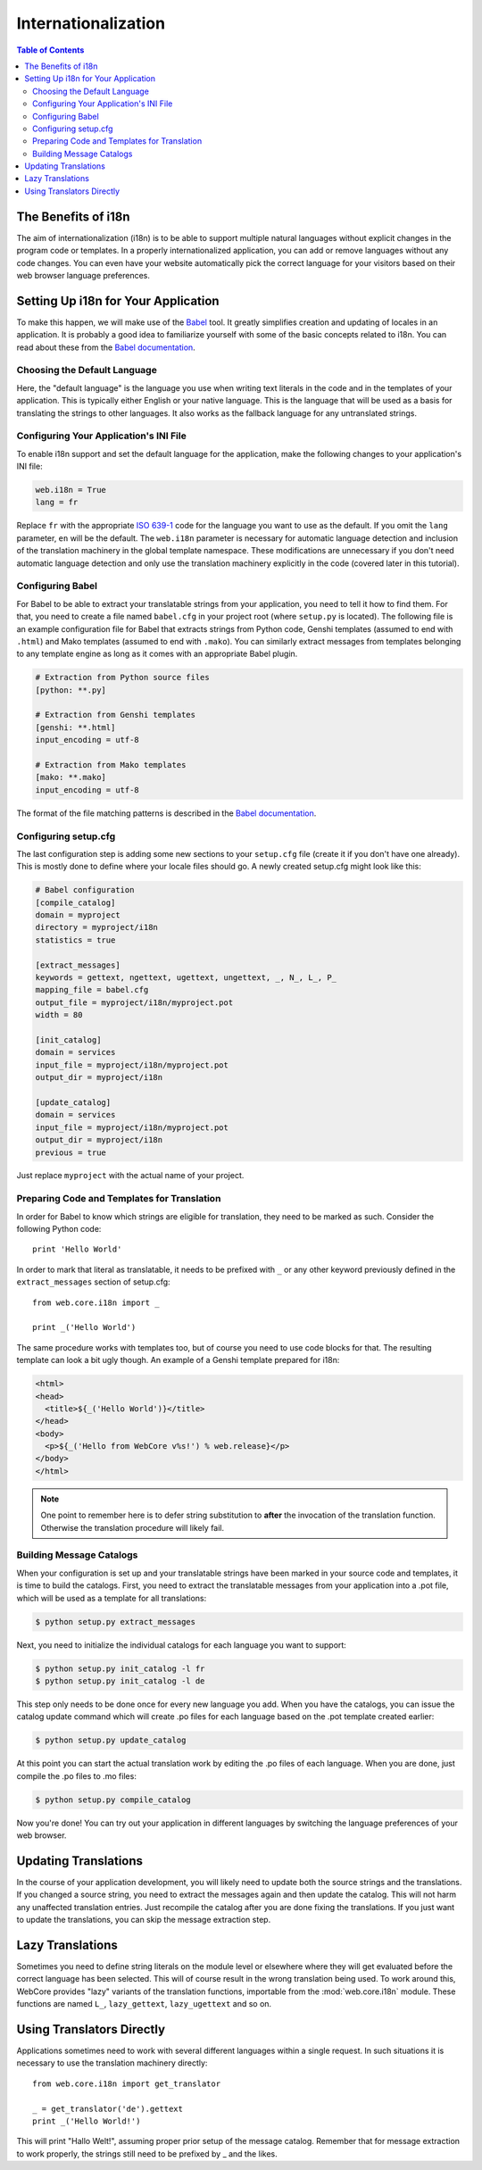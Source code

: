 ********************
Internationalization
********************

.. contents:: Table of Contents
   :depth: 2
   :local:


The Benefits of i18n
====================

The aim of internationalization (i18n) is to be able to support multiple
natural languages without explicit changes in the program code or templates.
In a properly internationalized application, you can add or remove languages
without any code changes. You can even have your website automatically pick
the correct language for your visitors based on their web browser language
preferences.


Setting Up i18n for Your Application
====================================

To make this happen, we will make use of the
`Babel <http://babel.edgewall.org/>`_ tool. It greatly simplifies creation
and updating of locales in an application. It is probably a good idea to
familiarize yourself with some of the basic concepts related to i18n. You can
read about these from the
`Babel documentation <http://babel.edgewall.org/wiki/Documentation/index.html>`_.


Choosing the Default Language
-----------------------------

Here, the "default language" is the language you use when writing text literals
in the code and in the templates of your application. This is typically either
English or your native language. This is the language that will be used as a
basis for translating the strings to other languages. It also works as the
fallback language for any untranslated strings.


Configuring Your Application's INI File
---------------------------------------

To enable i18n support and set the default language for the application,
make the following changes to your application's INI file:

.. code-block:: ini

    web.i18n = True
    lang = fr

Replace ``fr`` with the appropriate `ISO 639-1 <http://en.wikipedia.org/wiki/ISO_639-1>`_
code for the language you want to use as the default. If you omit the ``lang``
parameter, ``en`` will be the default. The ``web.i18n`` parameter is necessary
for automatic language detection and inclusion of the translation machinery
in the global template namespace. These modifications are unnecessary if you
don't need automatic language detection and only use the translation machinery
explicitly in the code (covered later in this tutorial).


Configuring Babel
-----------------

For Babel to be able to extract your translatable strings from your application,
you need to tell it how to find them. For that, you need to create a file named
``babel.cfg`` in your project root (where ``setup.py`` is located). The
following file is an example configuration file for Babel that extracts strings
from Python code, Genshi templates (assumed to end with ``.html``) and Mako
templates (assumed to end with ``.mako``). You can similarly extract messages
from templates belonging to any template engine as long as it comes with an
appropriate Babel plugin.

.. code-block:: ini

    # Extraction from Python source files
    [python: **.py]

    # Extraction from Genshi templates
    [genshi: **.html]
    input_encoding = utf-8

    # Extraction from Mako templates
    [mako: **.mako]
    input_encoding = utf-8

The format of the file matching patterns is described in the
`Babel documentation <http://babel.edgewall.org/wiki/Documentation/messages.html#extraction-method-mapping-and-configuration>`_.


Configuring setup.cfg
---------------------

The last configuration step is adding some new sections to your ``setup.cfg``
file (create it if you don't have one already). This is mostly done to define
where your locale files should go.
A newly created setup.cfg might look like this:

.. code-block:: ini

    # Babel configuration
    [compile_catalog]
    domain = myproject
    directory = myproject/i18n
    statistics = true

    [extract_messages]
    keywords = gettext, ngettext, ugettext, ungettext, _, N_, L_, P_
    mapping_file = babel.cfg
    output_file = myproject/i18n/myproject.pot
    width = 80

    [init_catalog]
    domain = services
    input_file = myproject/i18n/myproject.pot
    output_dir = myproject/i18n

    [update_catalog]
    domain = services
    input_file = myproject/i18n/myproject.pot
    output_dir = myproject/i18n
    previous = true

Just replace ``myproject`` with the actual name of your project.


Preparing Code and Templates for Translation
--------------------------------------------

In order for Babel to know which strings are eligible for translation, they
need to be marked as such. Consider the following Python code::

    print 'Hello World'

In order to mark that literal as translatable, it needs to be prefixed with
``_`` or any other keyword previously defined in the ``extract_messages``
section of setup.cfg::

    from web.core.i18n import _

    print _('Hello World')

The same procedure works with templates too, but of course you need to use
code blocks for that. The resulting template can look a bit ugly though.
An example of a Genshi template prepared for i18n:

.. code-block:: html

    <html>
    <head>
      <title>${_('Hello World')}</title>
    </head>
    <body>
      <p>${_('Hello from WebCore v%s!') % web.release}</p>
    </body>
    </html>

.. note:: One point to remember here is to defer string substitution to
          **after** the invocation of the translation function. Otherwise the
          translation procedure will likely fail.


Building Message Catalogs
-------------------------

When your configuration is set up and your translatable strings have been
marked in your source code and templates, it is time to build the catalogs.
First, you need to extract the translatable messages from your application into
a .pot file, which will be used as a template for all translations:

.. code-block:: sh

    $ python setup.py extract_messages

Next, you need to initialize the individual catalogs for each language you want
to support:

.. code-block:: sh

    $ python setup.py init_catalog -l fr
    $ python setup.py init_catalog -l de

This step only needs to be done once for every new language you add.
When you have the catalogs, you can issue the catalog update command which
will create .po files for each language based on the .pot template created
earlier:

.. code-block:: sh

    $ python setup.py update_catalog

At this point you can start the actual translation work by editing the .po
files of each language. When you are done, just compile the .po files to .mo
files:

.. code-block:: sh

    $ python setup.py compile_catalog

Now you're done! You can try out your application in different languages by
switching the language preferences of your web browser.


Updating Translations
=====================

In the course of your application development, you will likely need to update
both the source strings and the translations. If you changed a source string,
you need to extract the messages again and then update the catalog. This will
not harm any unaffected translation entries. Just recompile the catalog after
you are done fixing the translations. If you just want to update the
translations, you can skip the message extraction step.


Lazy Translations
=================

Sometimes you need to define string literals on the module level or elsewhere
where they will get evaluated before the correct language has been selected.
This will of course result in the wrong translation being used. To work around
this, WebCore provides "lazy" variants of the translation functions, importable
from the :mod:`web.core.i18n` module. These functions are named
``L_``, ``lazy_gettext``, ``lazy_ugettext`` and so on.


Using Translators Directly
==========================

Applications sometimes need to work with several different languages within a
single request. In such situations it is necessary to use the translation
machinery directly::

    from web.core.i18n import get_translator
    
    _ = get_translator('de').gettext
    print _('Hello World!')

This will print "Hallo Welt!", assuming proper prior setup of the message
catalog. Remember that for message extraction to work properly, the strings
still need to be prefixed by _ and the likes.

